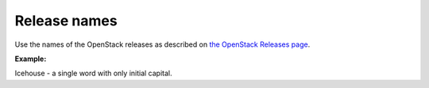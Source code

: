 .. _release_names:

Release names
~~~~~~~~~~~~~

Use the names of the OpenStack releases as described on
`the OpenStack Releases page <http://docs.openstack.org/releases/>`_.

**Example:**

Icehouse - a single word with only initial capital.

